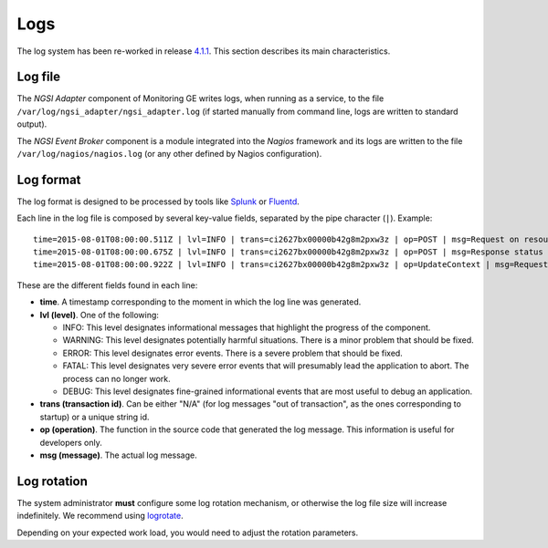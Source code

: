 ======
 Logs
======

The log system has been re-worked in release `4.1.1`__. This section describes
its main characteristics.

__ `FIWARE Monitoring release 4.1.1`_


Log file
========

The *NGSI Adapter* component of Monitoring GE writes logs, when running as a
service, to the file ``/var/log/ngsi_adapter/ngsi_adapter.log`` (if started
manually from command line, logs are written to standard output).

The *NGSI Event Broker* component is a module integrated into the *Nagios*
framework and its logs are written to the file ``/var/log/nagios/nagios.log``
(or any other defined by Nagios configuration).


Log format
==========

The log format is designed to be processed by tools like Splunk_ or Fluentd_.

Each line in the log file is composed by several key-value fields, separated
by the pipe character (``|``). Example:

::

    time=2015-08-01T08:00:00.511Z | lvl=INFO | trans=ci2627bx00000b42g8m2pxw3z | op=POST | msg=Request on resource /check_xxx with params id=xxx&type=xxx
    time=2015-08-01T08:00:00.675Z | lvl=INFO | trans=ci2627bx00000b42g8m2pxw3z | op=POST | msg=Response status 200 OK
    time=2015-08-01T08:00:00.922Z | lvl=INFO | trans=ci2627bx00000b42g8m2pxw3z | op=UpdateContext | msg=Request to ContextBroker at http://host:1026/...


These are the different fields found in each line:

- **time**. A timestamp corresponding to the moment in which the log line was
  generated.

- **lvl (level)**. One of the following:

  * INFO: This level designates informational messages that highlight the
    progress of the component.
  * WARNING: This level designates potentially harmful situations. There is
    a minor problem that should be fixed.
  * ERROR: This level designates error events. There is a severe problem that
    should be fixed.
  * FATAL: This level designates very severe error events that will presumably
    lead the application to abort. The process can no longer work.
  * DEBUG: This level designates fine-grained informational events that are
    most useful to debug an application.

- **trans (transaction id)**. Can be either "N/A" (for log messages "out of
  transaction", as the ones corresponding to startup) or a unique string id.

- **op (operation)**. The function in the source code that generated the log
  message. This information is useful for developers only.

- **msg (message)**. The actual log message.


Log rotation
============

The system administrator **must** configure some log rotation mechanism, or
otherwise the log file size will increase indefinitely. We recommend using
logrotate_.

Depending on your expected work load, you would need to adjust the rotation
parameters.


.. REFERENCES

.. _Splunk: http://www.splunk.com/
.. _Fluentd: http://www.fluentd.org/
.. _logrotate: http://linux.die.net/man/8/logrotate
.. _FIWARE Monitoring release 4.1.1: https://github.com/telefonicaid/fiware-monitoring/releases/tag/v4.1.1
